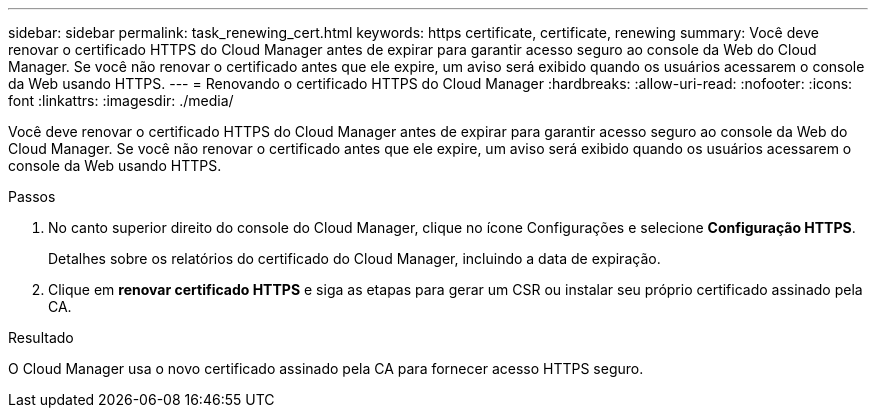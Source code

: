 ---
sidebar: sidebar 
permalink: task_renewing_cert.html 
keywords: https certificate, certificate, renewing 
summary: Você deve renovar o certificado HTTPS do Cloud Manager antes de expirar para garantir acesso seguro ao console da Web do Cloud Manager. Se você não renovar o certificado antes que ele expire, um aviso será exibido quando os usuários acessarem o console da Web usando HTTPS. 
---
= Renovando o certificado HTTPS do Cloud Manager
:hardbreaks:
:allow-uri-read: 
:nofooter: 
:icons: font
:linkattrs: 
:imagesdir: ./media/


[role="lead"]
Você deve renovar o certificado HTTPS do Cloud Manager antes de expirar para garantir acesso seguro ao console da Web do Cloud Manager. Se você não renovar o certificado antes que ele expire, um aviso será exibido quando os usuários acessarem o console da Web usando HTTPS.

.Passos
. No canto superior direito do console do Cloud Manager, clique no ícone Configurações e selecione *Configuração HTTPS*.
+
Detalhes sobre os relatórios do certificado do Cloud Manager, incluindo a data de expiração.

. Clique em *renovar certificado HTTPS* e siga as etapas para gerar um CSR ou instalar seu próprio certificado assinado pela CA.


.Resultado
O Cloud Manager usa o novo certificado assinado pela CA para fornecer acesso HTTPS seguro.
